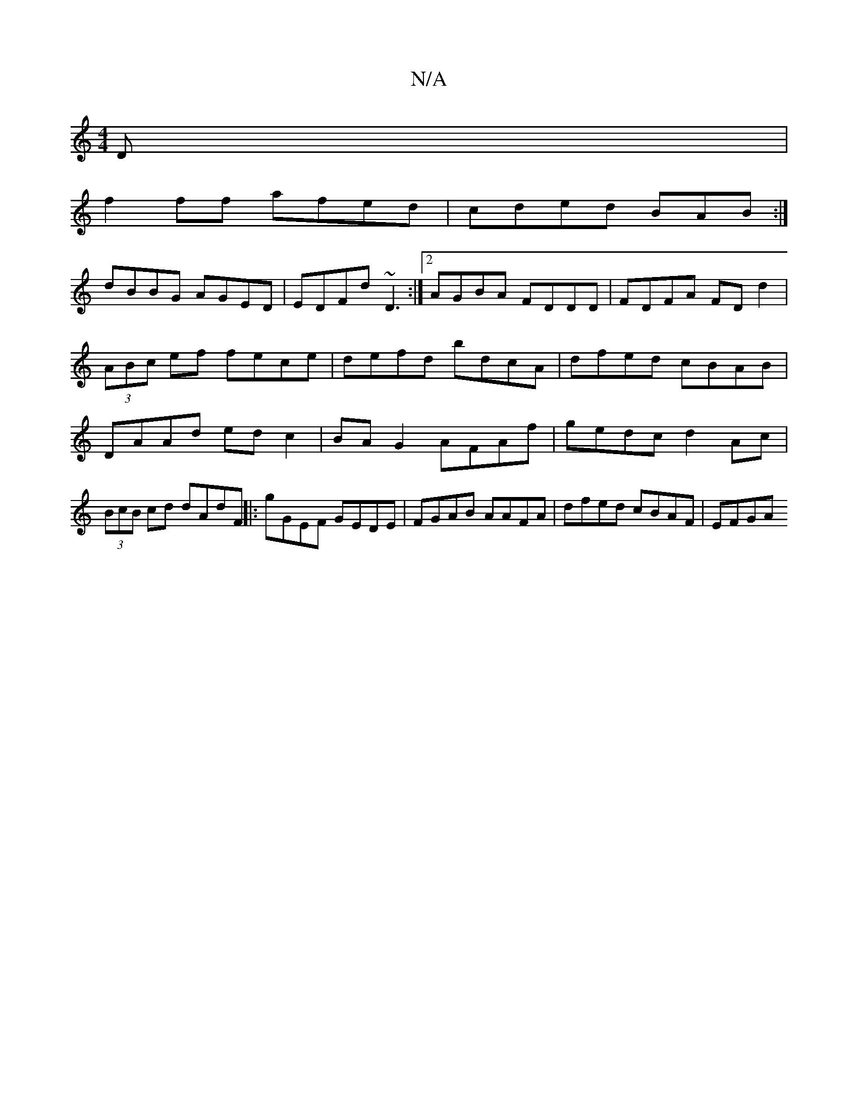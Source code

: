 X:1
T:N/A
M:4/4
R:N/A
K:Cmajor
D|
f2ff afed|cded BAB:|
dBBG AGED|EDFd ~D3 :|2 AGBA FDDD | FDFA FDd2 | (3ABc ef fece | defd bdcA |dfed cBAB|DAAd edc2|BA G2 AFAf|gedc d2Ac|(3BcB cd dAdF ||: gGEF GEDE | FGAB AAFA | dfed cBAF | EFGA (3